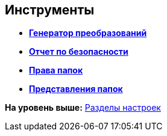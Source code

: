[[ariaid-title1]]
== Инструменты

* *xref:../topics/Tools_Creating_MST_Transformations.adoc[Генератор преобразований]* +
* *xref:../topics/Tools_Security_Report.adoc[Отчет по безопасности]* +
* *xref:../topics/Tools_Right_Folders.adoc[Права папок]* +
* *xref:../topics/Tools_Folder_Views.adoc[Представления папок]* +

*На уровень выше:* xref:../topics/ServerConsoleSections.adoc[Разделы настроек]
